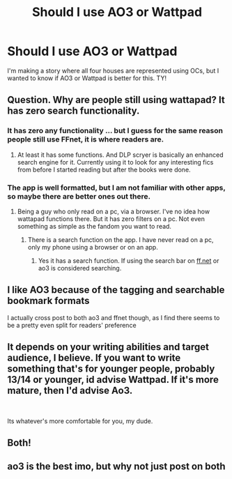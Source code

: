 #+TITLE: Should I use AO3 or Wattpad

* Should I use AO3 or Wattpad
:PROPERTIES:
:Author: retrovira
:Score: 3
:DateUnix: 1603650557.0
:DateShort: 2020-Oct-25
:FlairText: Discussion
:END:
I'm making a story where all four houses are represented using OCs, but I wanted to know if AO3 or Wattpad is better for this. TY!


** Question. Why are people still using wattapad? It has zero search functionality.
:PROPERTIES:
:Author: RedKorss
:Score: 14
:DateUnix: 1603668337.0
:DateShort: 2020-Oct-26
:END:

*** It has zero any functionality ... but I guess for the same reason people still use FFnet, it is where readers are.
:PROPERTIES:
:Author: ceplma
:Score: 5
:DateUnix: 1603703496.0
:DateShort: 2020-Oct-26
:END:

**** At least it has some functions. And DLP scryer is basically an enhanced search engine for it. Currently using it to look for any interesting fics from before I started reading but after the books were done.
:PROPERTIES:
:Author: RedKorss
:Score: 3
:DateUnix: 1603703673.0
:DateShort: 2020-Oct-26
:END:


*** The app is well formatted, but I am not familiar with other apps, so maybe there are better ones out there.
:PROPERTIES:
:Author: Indefinite-Reality
:Score: 3
:DateUnix: 1603672061.0
:DateShort: 2020-Oct-26
:END:

**** Being a guy who only read on a pc, via a browser. I've no idea how wattapad functions there. But it has zero filters on a pc. Not even something as simple as the fandom you want to read.
:PROPERTIES:
:Author: RedKorss
:Score: 3
:DateUnix: 1603673069.0
:DateShort: 2020-Oct-26
:END:

***** There is a search function on the app. I have never read on a pc, only my phone using a browser or on an app.
:PROPERTIES:
:Author: Indefinite-Reality
:Score: 2
:DateUnix: 1603673273.0
:DateShort: 2020-Oct-26
:END:

****** Yes it has a search function. If using the search bar on [[https://ff.net][ff.net]] or ao3 is considered searching.
:PROPERTIES:
:Author: RedKorss
:Score: 3
:DateUnix: 1603673459.0
:DateShort: 2020-Oct-26
:END:


** I like AO3 because of the tagging and searchable bookmark formats

I actually cross post to both ao3 and ffnet though, as I find there seems to be a pretty even split for readers' preference
:PROPERTIES:
:Author: karigan_g
:Score: 2
:DateUnix: 1603681593.0
:DateShort: 2020-Oct-26
:END:


** It depends on your writing abilities and target audience, I believe. If you want to write something that's for younger people, probably 13/14 or younger, id advise Wattpad. If it's more mature, then I'd advise Ao3.

​

Its whatever's more comfortable for you, my dude.
:PROPERTIES:
:Author: DudeIJustWannaWrite
:Score: 2
:DateUnix: 1603684345.0
:DateShort: 2020-Oct-26
:END:


** Both!
:PROPERTIES:
:Author: thomasp3864
:Score: 2
:DateUnix: 1603948512.0
:DateShort: 2020-Oct-29
:END:


** ao3 is the best imo, but why not just post on both
:PROPERTIES:
:Author: JonasS1999
:Score: 5
:DateUnix: 1603668893.0
:DateShort: 2020-Oct-26
:END:
